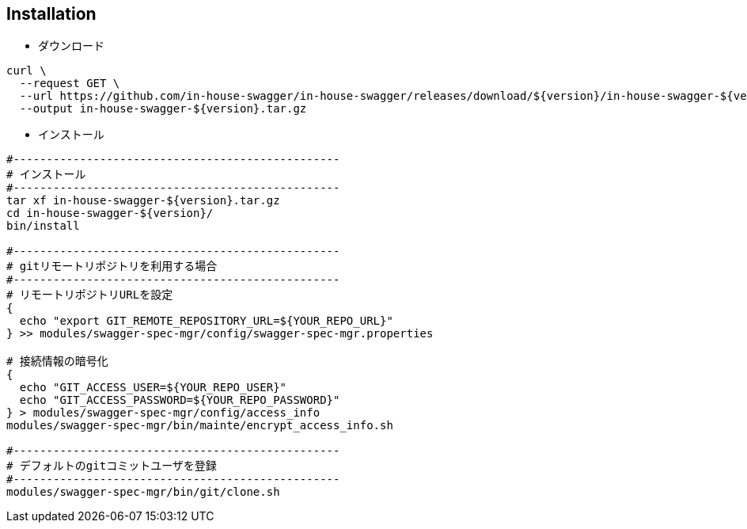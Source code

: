 == Installation

- ダウンロード

[source, bash]
----
curl \
  --request GET \
  --url https://github.com/in-house-swagger/in-house-swagger/releases/download/${version}/in-house-swagger-${version}.tar.gz
  --output in-house-swagger-${version}.tar.gz
----

- インストール

[source, bash]
----
#-------------------------------------------------
# インストール
#-------------------------------------------------
tar xf in-house-swagger-${version}.tar.gz
cd in-house-swagger-${version}/
bin/install

#-------------------------------------------------
# gitリモートリポジトリを利用する場合
#-------------------------------------------------
# リモートリポジトリURLを設定
{
  echo "export GIT_REMOTE_REPOSITORY_URL=${YOUR_REPO_URL}"
} >> modules/swagger-spec-mgr/config/swagger-spec-mgr.properties

# 接続情報の暗号化
{
  echo "GIT_ACCESS_USER=${YOUR_REPO_USER}"
  echo "GIT_ACCESS_PASSWORD=${YOUR_REPO_PASSWORD}"
} > modules/swagger-spec-mgr/config/access_info
modules/swagger-spec-mgr/bin/mainte/encrypt_access_info.sh

#-------------------------------------------------
# デフォルトのgitコミットユーザを登録
#-------------------------------------------------
modules/swagger-spec-mgr/bin/git/clone.sh
----
